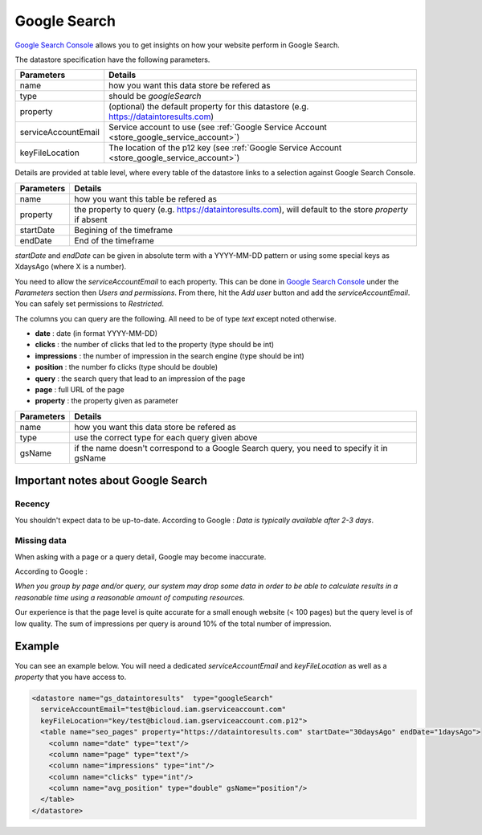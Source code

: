 

.. _store_google_search:

Google Search 
----------------------------

`Google Search Console <https://search.google.com/search-console>`_ allows you
to get insights on how your website perform in Google Search.

The datastore specification have the following parameters.

==================== ==========
Parameters           Details 
==================== ==========
name                 how you want this data store be refered as
type                 should be *googleSearch*
property             (optional) the default property for this datastore (e.g. https://dataintoresults.com)
serviceAccountEmail  Service account to use (see :ref:`Google Service Account <store_google_service_account>`)
keyFileLocation      The location of the p12 key (see :ref:`Google Service Account <store_google_service_account>`)
==================== ==========


Details are provided at table level, where every table of the datastore links to a selection 
against Google Search Console.

=============== ==========
Parameters      Details 
=============== ==========
name            how you want this table be refered as
property        the property to query (e.g. https://dataintoresults.com), will default to the store *property* if absent
startDate       Begining of the timeframe
endDate         End of the timeframe
=============== ==========

*startDate* and *endDate* can be given in absolute term 
with a YYYY-MM-DD pattern or using some special keys as XdaysAgo (where X is a number).


You need to allow the *serviceAccountEmail* to each property. This can be done in 
`Google Search Console <https://search.google.com/search-console>`_ under the *Parameters* section
then *Users and permissions*. From there, hit the *Add user* button and add the *serviceAccountEmail*.
You can safely set permissions to *Restricted*.

.. image:: ../../../images/data-gs-add-user.png
   :align: center


The columns you can query are the following. All need to be of type *text* except noted otherwise.

- **date** : date (in format YYYY-MM-DD)
- **clicks** : the number of clicks that led to the property (type should be int)
- **impressions** : the number of impression in the search engine (type should be int)
- **position** : the number fo clicks (type should be double)
- **query** : the search query that lead to an impression of the page
- **page** : full URL of the page
- **property** : the property given as parameter

=============== ==========
Parameters      Details 
=============== ==========
name            how you want this data store be refered as
type            use the correct type for each query given above
gsName          if the name doesn't correspond to a Google Search query, you need to specify it in gsName
=============== ==========

Important notes about Google Search
====================================

Recency
########

You shouldn't expect data to be up-to-date. According to Google : *Data is typically available after 2-3 days*.

Missing data
#############

When asking with a page or a query detail, Google may become inaccurate.

According to Google : 

*When you group by page and/or query, our system may drop some data in order 
to be able to calculate results in a reasonable time using a reasonable amount of computing resources.*

Our experience is that the page level is quite accurate for a small enough website (< 100 pages) but the 
query level is of low quality. The sum of impressions per query is around 10% of the total number of 
impression.

Example
========

You can see an example below. You will need a dedicated *serviceAccountEmail* and *keyFileLocation* as well as a 
*property* that you have access to.

.. code-block:: xml

  <datastore name="gs_dataintoresults"  type="googleSearch"
    serviceAccountEmail="test@bicloud.iam.gserviceaccount.com"
    keyFileLocation="key/test@bicloud.iam.gserviceaccount.com.p12">
    <table name="seo_pages" property="https://dataintoresults.com" startDate="30daysAgo" endDate="1daysAgo">
      <column name="date" type="text"/>
      <column name="page" type="text"/>
      <column name="impressions" type="int"/>
      <column name="clicks" type="int"/>
      <column name="avg_position" type="double" gsName="position"/>
    </table>
  </datastore>




